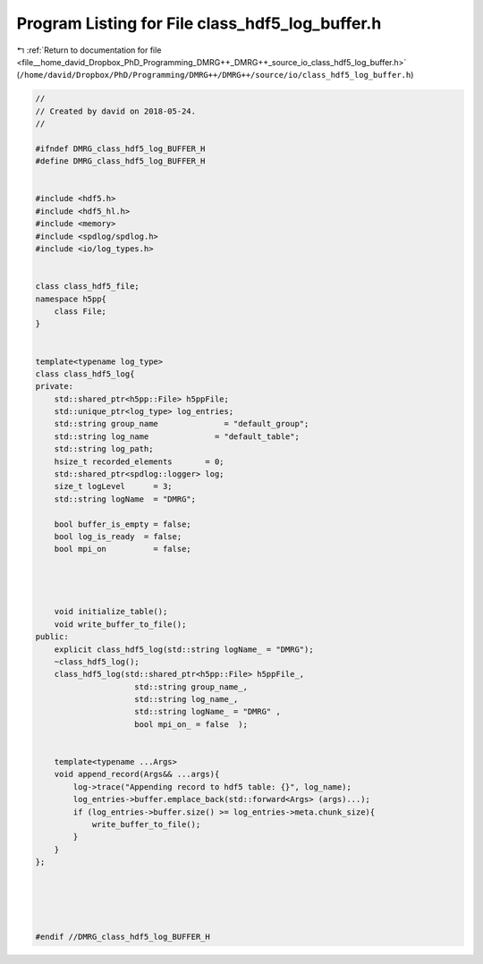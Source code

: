 
.. _program_listing_file__home_david_Dropbox_PhD_Programming_DMRG++_DMRG++_source_io_class_hdf5_log_buffer.h:

Program Listing for File class_hdf5_log_buffer.h
================================================

|exhale_lsh| :ref:`Return to documentation for file <file__home_david_Dropbox_PhD_Programming_DMRG++_DMRG++_source_io_class_hdf5_log_buffer.h>` (``/home/david/Dropbox/PhD/Programming/DMRG++/DMRG++/source/io/class_hdf5_log_buffer.h``)

.. |exhale_lsh| unicode:: U+021B0 .. UPWARDS ARROW WITH TIP LEFTWARDS

.. code-block:: cpp

   //
   // Created by david on 2018-05-24.
   //
   
   #ifndef DMRG_class_hdf5_log_BUFFER_H
   #define DMRG_class_hdf5_log_BUFFER_H
   
   
   #include <hdf5.h>
   #include <hdf5_hl.h>
   #include <memory>
   #include <spdlog/spdlog.h>
   #include <io/log_types.h>
   
   
   class class_hdf5_file;
   namespace h5pp{
       class File;
   }
   
   
   template<typename log_type>
   class class_hdf5_log{
   private:
       std::shared_ptr<h5pp::File> h5ppFile;
       std::unique_ptr<log_type> log_entries;
       std::string group_name              = "default_group";
       std::string log_name              = "default_table";
       std::string log_path;
       hsize_t recorded_elements       = 0;
       std::shared_ptr<spdlog::logger> log;
       size_t logLevel      = 3;
       std::string logName  = "DMRG";
   
       bool buffer_is_empty = false;
       bool log_is_ready  = false;
       bool mpi_on          = false;
   
   
   
   
       void initialize_table();
       void write_buffer_to_file();
   public:
       explicit class_hdf5_log(std::string logName_ = "DMRG");
       ~class_hdf5_log();
       class_hdf5_log(std::shared_ptr<h5pp::File> h5ppFile_,
                        std::string group_name_,
                        std::string log_name_,
                        std::string logName_ = "DMRG" ,
                        bool mpi_on_ = false  );
   
   
       template<typename ...Args>
       void append_record(Args&& ...args){
           log->trace("Appending record to hdf5 table: {}", log_name);
           log_entries->buffer.emplace_back(std::forward<Args> (args)...);
           if (log_entries->buffer.size() >= log_entries->meta.chunk_size){
               write_buffer_to_file();
           }
       }
   };
   
   
   
   
   
   #endif //DMRG_class_hdf5_log_BUFFER_H
